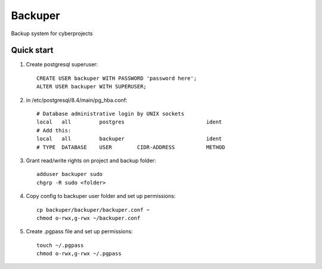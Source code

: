 =====
Backuper
=====

Backup system for cyberprojects

Quick start
-----------

1. Create postgresql superuser::

    CREATE USER backuper WITH PASSWORD 'password here';
    ALTER USER backuper WITH SUPERUSER;

2. in /etc/postgresql/8.4/main/pg_hba.conf::

    # Database administrative login by UNIX sockets
    local   all         postgres                          ident
    # Add this:
    local   all         backuper                          ident
    # TYPE  DATABASE    USER        CIDR-ADDRESS          METHOD


3. Grant read/write rights on project and backup folder::

    adduser backuper sudo
    chgrp -R sudo <folder>

4. Copy  config to backuper user folder and set up permissions::

    cp backuper/backuper/backuper.conf ~
    chmod o-rwx,g-rwx ~/backuper.conf

5. Create .pgpass file and set up permissions::

    touch ~/.pgpass
    chmod o-rwx,g-rwx ~/.pgpass

